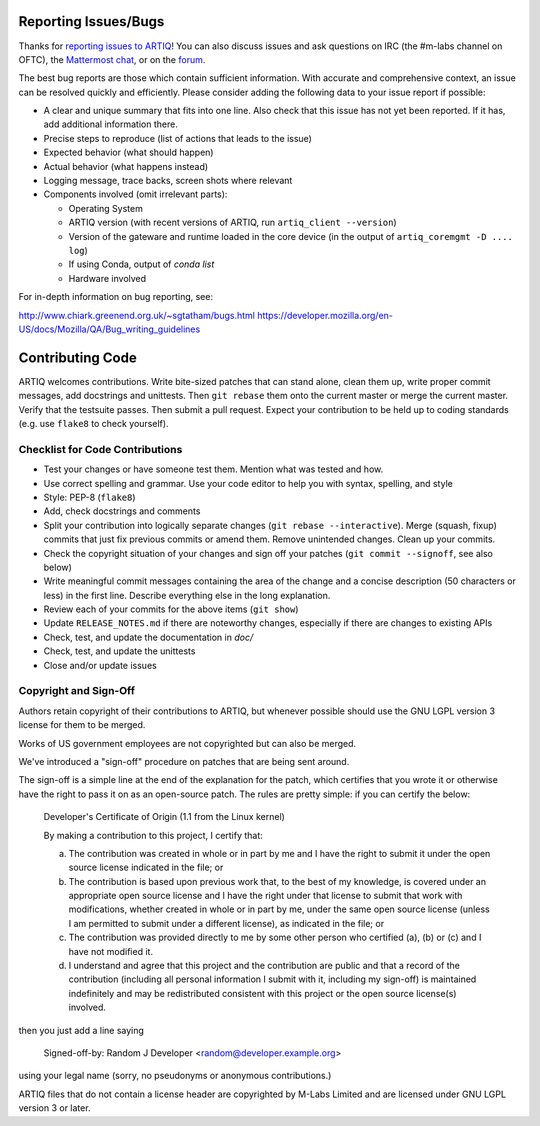.. Github links to this from the new issue page
   https://github.com/m-labs/artiq/issues/new. Keep relevant information for
   bug reporting at the top.

Reporting Issues/Bugs
=====================

Thanks for `reporting issues to ARTIQ
<https://github.com/m-labs/artiq/issues/new>`_! You can also discuss issues and
ask questions on IRC (the #m-labs channel on OFTC), the `Mattermost chat
<https://chat.m-labs.hk>`_, or on the `forum <https://forum.m-labs.hk>`_.

The best bug reports are those which contain sufficient information. With
accurate and comprehensive context, an issue can be resolved quickly and
efficiently. Please consider adding the following data to your issue
report if possible:

* A clear and unique summary that fits into one line. Also check that
  this issue has not yet been reported. If it has, add additional information there.
* Precise steps to reproduce (list of actions that leads to the issue)
* Expected behavior (what should happen)
* Actual behavior (what happens instead)
* Logging message, trace backs, screen shots where relevant
* Components involved (omit irrelevant parts):

  * Operating System
  * ARTIQ version (with recent versions of ARTIQ, run ``artiq_client --version``)
  * Version of the gateware and runtime loaded in the core device (in the output of ``artiq_coremgmt -D .... log``)
  * If using Conda, output of `conda list`
  * Hardware involved


For in-depth information on bug reporting, see:

http://www.chiark.greenend.org.uk/~sgtatham/bugs.html
https://developer.mozilla.org/en-US/docs/Mozilla/QA/Bug_writing_guidelines


Contributing Code
=================

ARTIQ welcomes contributions. Write bite-sized patches that can stand alone,
clean them up, write proper commit messages, add docstrings and unittests. Then
``git rebase`` them onto the current master or merge the current master. Verify
that the testsuite passes. Then submit a pull request. Expect your contribution
to be held up to coding standards (e.g. use ``flake8`` to check yourself).

Checklist for Code Contributions
--------------------------------

- Test your changes or have someone test them. Mention what was tested and how.
- Use correct spelling and grammar. Use your code editor to help you with
  syntax, spelling, and style
- Style: PEP-8 (``flake8``)
- Add, check docstrings and comments
- Split your contribution into logically separate changes (``git rebase
  --interactive``). Merge (squash, fixup) commits that just fix previous commits
  or amend them. Remove unintended changes. Clean up your commits.
- Check the copyright situation of your changes and sign off your patches
  (``git commit --signoff``, see also below)
- Write meaningful commit messages containing the area of the change
  and a concise description (50 characters or less) in the first line.
  Describe everything else in the long explanation.
- Review each of your commits for the above items (``git show``)
- Update ``RELEASE_NOTES.md`` if there are noteworthy changes, especially if
  there are changes to existing APIs
- Check, test, and update the documentation in `doc/`
- Check, test, and update the unittests
- Close and/or update issues

Copyright and Sign-Off
----------------------

Authors retain copyright of their contributions to ARTIQ, but whenever possible
should use the GNU LGPL version 3 license for them to be merged.

Works of US government employees are not copyrighted but can also be merged.

We've introduced a "sign-off" procedure on patches that are being sent around.

The sign-off is a simple line at the end of the explanation for the
patch, which certifies that you wrote it or otherwise have the right to
pass it on as an open-source patch.  The rules are pretty simple: if you
can certify the below:

        Developer's Certificate of Origin (1.1 from the Linux kernel)

        By making a contribution to this project, I certify that:

        (a) The contribution was created in whole or in part by me and I
            have the right to submit it under the open source license
            indicated in the file; or

        (b) The contribution is based upon previous work that, to the best
            of my knowledge, is covered under an appropriate open source
            license and I have the right under that license to submit that
            work with modifications, whether created in whole or in part
            by me, under the same open source license (unless I am
            permitted to submit under a different license), as indicated
            in the file; or

        (c) The contribution was provided directly to me by some other
            person who certified (a), (b) or (c) and I have not modified
            it.

        (d) I understand and agree that this project and the contribution
            are public and that a record of the contribution (including all
            personal information I submit with it, including my sign-off) is
            maintained indefinitely and may be redistributed consistent with
            this project or the open source license(s) involved.

then you just add a line saying

        Signed-off-by: Random J Developer <random@developer.example.org>

using your legal name (sorry, no pseudonyms or anonymous contributions.)

ARTIQ files that do not contain a license header are copyrighted by M-Labs Limited
and are licensed under GNU LGPL version 3 or later.
